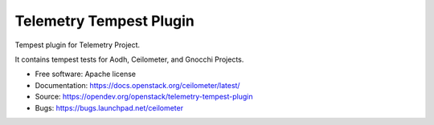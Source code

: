 ========================
Telemetry Tempest Plugin
========================

Tempest plugin for Telemetry Project.

It contains tempest tests for Aodh, Ceilometer, and Gnocchi Projects.

* Free software: Apache license
* Documentation: https://docs.openstack.org/ceilometer/latest/
* Source: https://opendev.org/openstack/telemetry-tempest-plugin
* Bugs: https://bugs.launchpad.net/ceilometer
